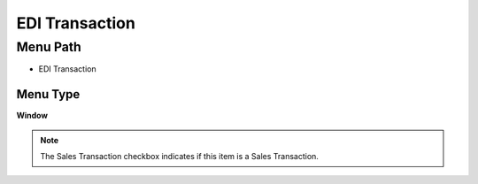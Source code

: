 
.. _functional-guide/menu/menu-edi-transaction:

===============
EDI Transaction
===============


Menu Path
=========


* EDI Transaction

Menu Type
---------
\ **Window**\ 

.. note::
    The Sales Transaction checkbox indicates if this item is a Sales Transaction.


.. seealso::
    :ref:`functional-guide/window/window-edi-transaction`
